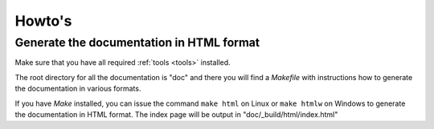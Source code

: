 Howto's
=======

.. _howto-doc-html:

Generate the documentation in HTML format
-----------------------------------------

Make sure that you have all required :ref:`tools <tools>` installed.

The root directory for all the documentation is "doc" and there you will find a
*Makefile* with instructions how to generate the documentation in various
formats.

If you have *Make* installed, you can issue the command ``make html`` on Linux
or ``make htmlw`` on Windows to generate the documentation in HTML format. The
index page will be output in "doc/_build/html/index.html"
